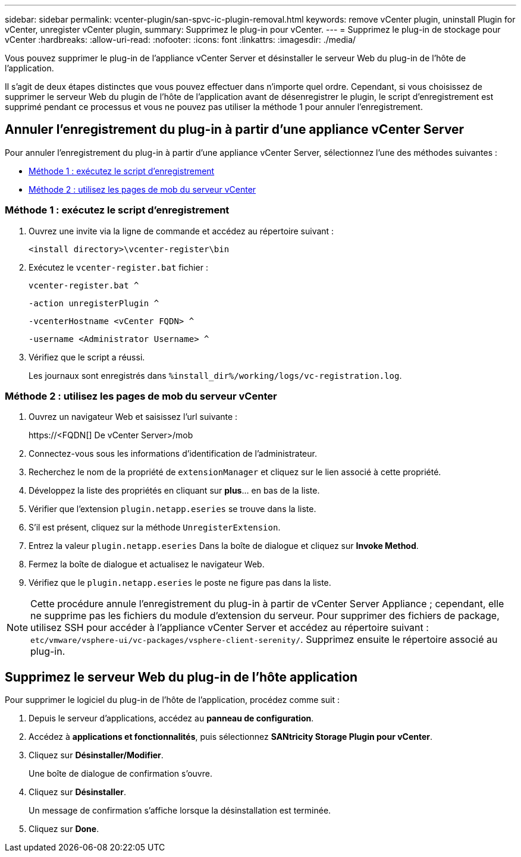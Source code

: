 ---
sidebar: sidebar 
permalink: vcenter-plugin/san-spvc-ic-plugin-removal.html 
keywords: remove vCenter plugin, uninstall Plugin for vCenter, unregister vCenter plugin, 
summary: Supprimez le plug-in pour vCenter. 
---
= Supprimez le plug-in de stockage pour vCenter
:hardbreaks:
:allow-uri-read: 
:nofooter: 
:icons: font
:linkattrs: 
:imagesdir: ./media/


[role="lead"]
Vous pouvez supprimer le plug-in de l'appliance vCenter Server et désinstaller le serveur Web du plug-in de l'hôte de l'application.

Il s'agit de deux étapes distinctes que vous pouvez effectuer dans n'importe quel ordre. Cependant, si vous choisissez de supprimer le serveur Web du plugin de l'hôte de l'application avant de désenregistrer le plugin, le script d'enregistrement est supprimé pendant ce processus et vous ne pouvez pas utiliser la méthode 1 pour annuler l'enregistrement.



== Annuler l'enregistrement du plug-in à partir d'une appliance vCenter Server

Pour annuler l'enregistrement du plug-in à partir d'une appliance vCenter Server, sélectionnez l'une des méthodes suivantes :

* <<Méthode 1 : exécutez le script d'enregistrement>>
* <<Méthode 2 : utilisez les pages de mob du serveur vCenter>>




=== Méthode 1 : exécutez le script d'enregistrement

. Ouvrez une invite via la ligne de commande et accédez au répertoire suivant :
+
`<install directory>\vcenter-register\bin`

. Exécutez le `vcenter-register.bat` fichier :
+
`vcenter-register.bat ^`

+
`-action unregisterPlugin ^`

+
`-vcenterHostname <vCenter FQDN> ^`

+
`-username <Administrator Username> ^`

. Vérifiez que le script a réussi.
+
Les journaux sont enregistrés dans `%install_dir%/working/logs/vc-registration.log`.





=== Méthode 2 : utilisez les pages de mob du serveur vCenter

. Ouvrez un navigateur Web et saisissez l'url suivante :
+
++ https://<FQDN[] De vCenter Server>/mob ++

. Connectez-vous sous les informations d'identification de l'administrateur.
. Recherchez le nom de la propriété de `extensionManager` et cliquez sur le lien associé à cette propriété.
. Développez la liste des propriétés en cliquant sur *plus*… en bas de la liste.
. Vérifier que l'extension `plugin.netapp.eseries` se trouve dans la liste.
. S'il est présent, cliquez sur la méthode `UnregisterExtension`.
. Entrez la valeur `plugin.netapp.eseries` Dans la boîte de dialogue et cliquez sur *Invoke Method*.
. Fermez la boîte de dialogue et actualisez le navigateur Web.
. Vérifiez que le `plugin.netapp.eseries` le poste ne figure pas dans la liste.



NOTE: Cette procédure annule l'enregistrement du plug-in à partir de vCenter Server Appliance ; cependant, elle ne supprime pas les fichiers du module d'extension du serveur. Pour supprimer des fichiers de package, utilisez SSH pour accéder à l'appliance vCenter Server et accédez au répertoire suivant : `etc/vmware/vsphere-ui/vc-packages/vsphere-client-serenity/`. Supprimez ensuite le répertoire associé au plug-in.



== Supprimez le serveur Web du plug-in de l'hôte application

Pour supprimer le logiciel du plug-in de l'hôte de l'application, procédez comme suit :

. Depuis le serveur d'applications, accédez au *panneau de configuration*.
. Accédez à *applications et fonctionnalités*, puis sélectionnez *SANtricity Storage Plugin pour vCenter*.
. Cliquez sur *Désinstaller/Modifier*.
+
Une boîte de dialogue de confirmation s'ouvre.

. Cliquez sur *Désinstaller*.
+
Un message de confirmation s'affiche lorsque la désinstallation est terminée.

. Cliquez sur *Done*.

